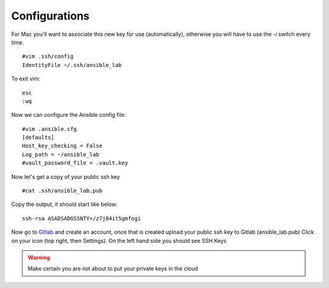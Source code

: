 Configurations
=======

For Mac you'll want to associate this new key for use (automatically), otherwise you will have to use the `-i` switch every time. 

::

    #vim .ssh/config
    IdentityFile ~/.ssh/ansible_lab


To exit vim:

::

    esc
    :wq

Now we can configure the Ansible config file:

::

    #vim .ansible.cfg
    [defaults]
    Host_key_checking = False
    Log_path = ~/ansible_lab
    #vault_password_file = .vault.key

Now let's get a copy of your public ssh key

::

    #cat .ssh/ansible_lab.pub 

Copy the output, it should start like below:

::

    ssh-rsa ASADSADGSSNTY+/z7j84it5gmfogi


Now go to `Gitlab <https://gitlab.com/users/sign_in>`_ and create an account, once that is created upload your public ssh key to Gitlab (ansible_lab.pub)  Click on your icon (top right, then Settings).  On the left hand side you should see SSH Keys

.. warning:: Make certain you are not about to put your private keys in the cloud
